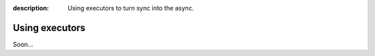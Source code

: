 :description: Using executors to turn sync into the async.

Using executors
===============

Soon...
